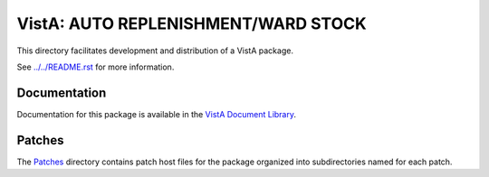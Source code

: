 ====================================
VistA: AUTO REPLENISHMENT/WARD STOCK
====================================

This directory facilitates development and distribution of a VistA package.

See `<../../README.rst>`__ for more information.

-------------
Documentation
-------------

Documentation for this package is available in the `VistA Document Library`_.

.. _`VistA Document Library`: http://www.va.gov/vdl/application.asp?appid=83

-------
Patches
-------

The `<Patches>`__ directory contains patch host files for the package
organized into subdirectories named for each patch.
